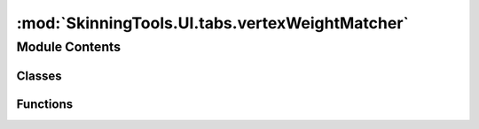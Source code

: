 :mod:`SkinningTools.UI.tabs.vertexWeightMatcher`
================================================

.. py:module:: SkinningTools.UI.tabs.vertexWeightMatcher


Module Contents
---------------

Classes
~~~~~~~

.. autoapisummary::

   SkinningTools.UI.tabs.vertexWeightMatcher.ClosestVertexWeightWidget
   SkinningTools.UI.tabs.vertexWeightMatcher.TransferUvsWidget
   SkinningTools.UI.tabs.vertexWeightMatcher.TransferWeightsWidget



Functions
~~~~~~~~~

.. autoapisummary::

   SkinningTools.UI.tabs.vertexWeightMatcher.testUI


.. py:class:: ClosestVertexWeightWidget(parent=None)



   .. attribute:: toolName
      :annotation: = ClosestVertexWeightWidget

      

   .. method:: __checkEnabled(self)


   .. method:: __defaults(self)


   .. method:: __setButtons(self)


   .. method:: __setValue(self, inLineEdit)


   .. method:: __storeVerts(self, inputVerts)


   .. method:: _transferComp(self)


   .. method:: addLoadingBar(self, loadingBar)


   .. method:: clearUI(self)


   .. method:: doTranslate(self)

      seperate function that calls upon the translate widget to help create a new language
              


   .. method:: getButtonText(self)

      convenience function to get the current items that need new locale text
              


   .. method:: translate(self, localeDict={})



.. py:class:: TransferUvsWidget(parent=None)



   .. attribute:: toolName
      :annotation: = TransferUvsWidget

      

   .. method:: __checkEnabled(self)


   .. method:: __defaults(self)


   .. method:: __setButtons(self)


   .. method:: __setValue(self, inLineEdit, inCombo)


   .. method:: _transferUV(self)


   .. method:: addLoadingBar(self, loadingBar)


   .. method:: clearUI(self)


   .. method:: doTranslate(self)

      seperate function that calls upon the translate widget to help create a new language
              


   .. method:: getButtonText(self)

      convenience function to get the current items that need new locale text
              


   .. method:: translate(self, localeDict={})



.. py:class:: TransferWeightsWidget(parent=None)



   .. attribute:: toolName
      :annotation: = TransferWeightsWidget

      

   .. method:: __addItem(self, name, pyData)


   .. method:: __applySelectionCB(self)


   .. method:: __clearSelectionCB(self)


   .. method:: __copySkinDataCB(self)


   .. method:: __defaults(self)


   .. method:: __deleteItemCB(self, item)


   .. method:: __grabSkinCl(self, toSet=None)


   .. method:: __restoreSettings(self)


   .. method:: __skinClusterFunc(self)


   .. method:: __storeSelectionCB(self)


   .. method:: __vertexFunc(self)


   .. method:: addLoadingBar(self, loadingBar)


   .. method:: doTranslate(self)

      seperate function that calls upon the translate widget to help create a new language
              


   .. method:: getButtonText(self)

      convenience function to get the current items that need new locale text
              


   .. method:: translate(self, localeDict={})



.. function:: testUI(widgetIndex=0)

   test the current UI without the need of all the extra functionality
       


